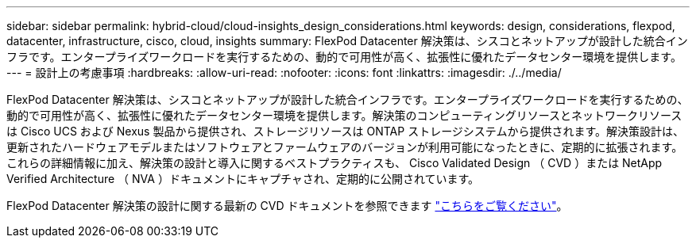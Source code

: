 ---
sidebar: sidebar 
permalink: hybrid-cloud/cloud-insights_design_considerations.html 
keywords: design, considerations, flexpod, datacenter, infrastructure, cisco, cloud, insights 
summary: FlexPod Datacenter 解決策は、シスコとネットアップが設計した統合インフラです。エンタープライズワークロードを実行するための、動的で可用性が高く、拡張性に優れたデータセンター環境を提供します。 
---
= 設計上の考慮事項
:hardbreaks:
:allow-uri-read: 
:nofooter: 
:icons: font
:linkattrs: 
:imagesdir: ./../media/


FlexPod Datacenter 解決策は、シスコとネットアップが設計した統合インフラです。エンタープライズワークロードを実行するための、動的で可用性が高く、拡張性に優れたデータセンター環境を提供します。解決策のコンピューティングリソースとネットワークリソースは Cisco UCS および Nexus 製品から提供され、ストレージリソースは ONTAP ストレージシステムから提供されます。解決策設計は、更新されたハードウェアモデルまたはソフトウェアとファームウェアのバージョンが利用可能になったときに、定期的に拡張されます。これらの詳細情報に加え、解決策の設計と導入に関するベストプラクティスも、 Cisco Validated Design （ CVD ）または NetApp Verified Architecture （ NVA ）ドキュメントにキャプチャされ、定期的に公開されています。

FlexPod Datacenter 解決策の設計に関する最新の CVD ドキュメントを参照できます https://www.cisco.com/c/en/us/td/docs/unified_computing/ucs/UCS_CVDs/flexpod_vmware_vs_7_design.html["こちらをご覧ください"^]。
